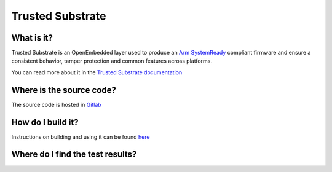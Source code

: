 .. _Trusted Substrate:

Trusted Substrate
#################

What is it?
***********

Trusted Substrate is an OpenEmbedded layer used to produce an 
`Arm SystemReady <https://www.arm.com/architecture/system-architectures/systemready-certification-program>`_
compliant firmware and ensure a consistent behavior, tamper protection and 
common features across platforms.

You can read more about it in the `Trusted Substrate documentation
<https://trusted-substrate.readthedocs.io/en/latest/general/about.html>`_

Where is the source code?
*************************

The source code is hosted in `Gitlab <https://gitlab.com/Linaro/trustedsubstrate/meta-ts>`_

How do I build it?
******************

Instructions on building and using it can be found `here 
<https://trusted-substrate.readthedocs.io/en/latest/building/index.html>`_

Where do I find the test results?
*********************************
